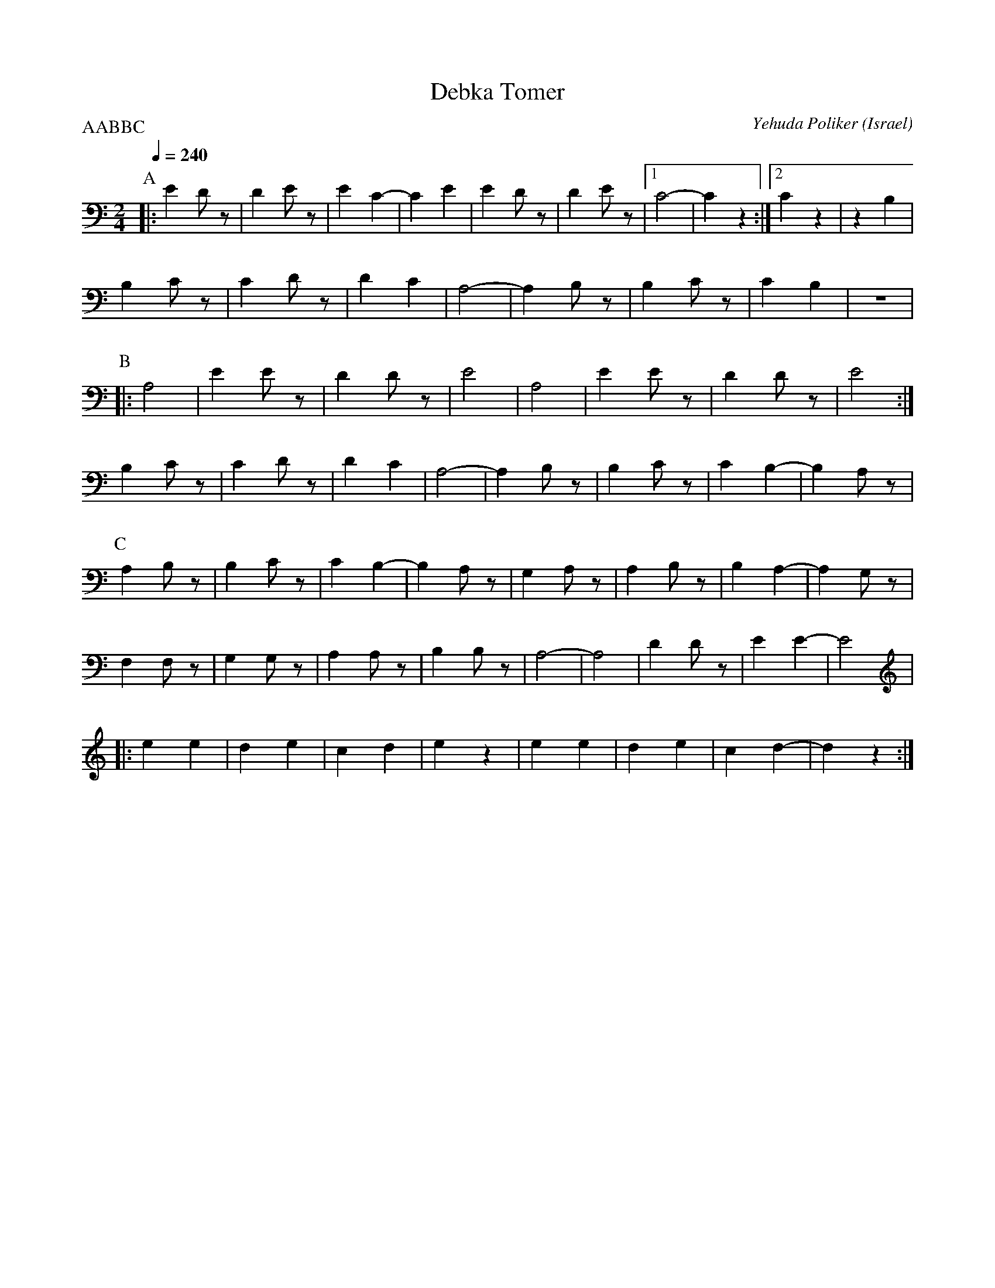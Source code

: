 X: 48
T: Debka Tomer
C: Yehuda Poliker
O: Israel
M: 2/4
L: 1/8
Q: 1/4=240
P: AABBC
K: Am
P:A
|:E2Dz  |D2Ez  |E2C2-  |C2E2  |\
  E2Dz  |D2Ez  |[1C4-  |C2z2  :|\
  [2C2z2|z2B,2 |
  B,2Cz |C2Dz  |D2C2   |A,4-  |\
  A,2B,z|B,2Cz |C2B,2  |z4    |
P:B
%%MIDI drum dzzz 35
%%MIDI drumon
|:A,4   |E2Ez  |D2Dz   |E4    |\
  A,4   |E2Ez  |D2Dz   |E4    :|
  B,2Cz |C2Dz  |D2C2   |A,4-  |\
  A,2B,z|B,2Cz |C2B,2- |B,2A,z|
P:C
  A,2B,z|B,2Cz |C2B,2- |B,2A,z|\
  G,2A,z|A,2B,z|B,2A,2-|A,2G,z|
  F,2F,z|G,2G,z|A,2A,z |B,2B,z|\
  A,4-  |A,4   |D2Dz   |E2E2- |E4|
|:e2e2  |d2e2  |c2d2   |e2z2  |\
  e2e2  |d2e2  |c2d2-  |d2z2  :|
